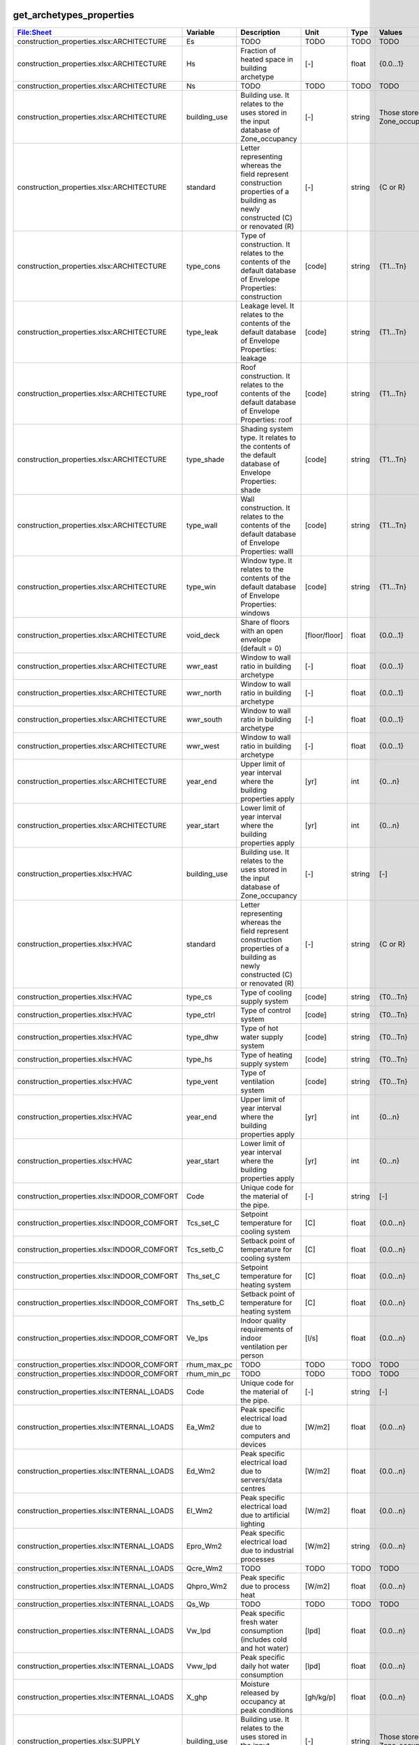 
get_archetypes_properties
-------------------------
.. csv-table::
    :header: "File:Sheet","Variable", "Description", "Unit", "Type", "Values"

    construction_properties.xlsx:ARCHITECTURE,Es,TODO,TODO,TODO,TODO
    construction_properties.xlsx:ARCHITECTURE,Hs,Fraction of heated space in building archetype,[-],float,{0.0...1}
    construction_properties.xlsx:ARCHITECTURE,Ns,TODO,TODO,TODO,TODO
    construction_properties.xlsx:ARCHITECTURE,building_use,Building use. It relates to the uses stored in the input database of Zone_occupancy,[-],string,Those stored in Zone_occupancy
    construction_properties.xlsx:ARCHITECTURE,standard,Letter representing whereas the field represent construction properties of a building as newly constructed (C) or renovated (R),[-],string,{C or R}
    construction_properties.xlsx:ARCHITECTURE,type_cons,Type of construction. It relates to the contents of the default database of Envelope Properties: construction,[code],string,{T1...Tn}
    construction_properties.xlsx:ARCHITECTURE,type_leak,Leakage level. It relates to the contents of the default database of Envelope Properties: leakage,[code],string,{T1...Tn}
    construction_properties.xlsx:ARCHITECTURE,type_roof,Roof construction. It relates to the contents of the default database of Envelope Properties: roof,[code],string,{T1...Tn}
    construction_properties.xlsx:ARCHITECTURE,type_shade,Shading system type. It relates to the contents of the default database of Envelope Properties: shade,[code],string,{T1...Tn}
    construction_properties.xlsx:ARCHITECTURE,type_wall,Wall construction. It relates to the contents of the default database of Envelope Properties: walll,[code],string,{T1...Tn}
    construction_properties.xlsx:ARCHITECTURE,type_win,Window type. It relates to the contents of the default database of Envelope Properties: windows,[code],string,{T1...Tn}
    construction_properties.xlsx:ARCHITECTURE,void_deck,Share of floors with an open envelope (default = 0),[floor/floor],float,{0.0...1}
    construction_properties.xlsx:ARCHITECTURE,wwr_east,Window to wall ratio in building archetype,[-],float,{0.0...1}
    construction_properties.xlsx:ARCHITECTURE,wwr_north,Window to wall ratio in building archetype,[-],float,{0.0...1}
    construction_properties.xlsx:ARCHITECTURE,wwr_south,Window to wall ratio in building archetype,[-],float,{0.0...1}
    construction_properties.xlsx:ARCHITECTURE,wwr_west,Window to wall ratio in building archetype,[-],float,{0.0...1}
    construction_properties.xlsx:ARCHITECTURE,year_end,Upper limit of year interval where the building properties apply,[yr],int,{0...n}
    construction_properties.xlsx:ARCHITECTURE,year_start,Lower limit of year interval where the building properties apply,[yr],int,{0...n}
    construction_properties.xlsx:HVAC,building_use,Building use. It relates to the uses stored in the input database of Zone_occupancy,[-],string,[-]
    construction_properties.xlsx:HVAC,standard,Letter representing whereas the field represent construction properties of a building as newly constructed (C) or renovated (R),[-],string,{C or R}
    construction_properties.xlsx:HVAC,type_cs,Type of cooling supply system,[code],string,{T0...Tn}
    construction_properties.xlsx:HVAC,type_ctrl,Type of control system,[code],string,{T0...Tn}
    construction_properties.xlsx:HVAC,type_dhw,Type of hot water supply system,[code],string,{T0...Tn}
    construction_properties.xlsx:HVAC,type_hs,Type of heating supply system,[code],string,{T0...Tn}
    construction_properties.xlsx:HVAC,type_vent,Type of ventilation system,[code],string,{T0...Tn}
    construction_properties.xlsx:HVAC,year_end,Upper limit of year interval where the building properties apply,[yr],int,{0...n}
    construction_properties.xlsx:HVAC,year_start,Lower limit of year interval where the building properties apply,[yr],int,{0...n}
    construction_properties.xlsx:INDOOR_COMFORT,Code,Unique code for the material of the pipe.,[-],string,[-]
    construction_properties.xlsx:INDOOR_COMFORT,Tcs_set_C,Setpoint temperature for cooling system,[C],float,{0.0...n}
    construction_properties.xlsx:INDOOR_COMFORT,Tcs_setb_C,Setback point of temperature for cooling system,[C],float,{0.0...n}
    construction_properties.xlsx:INDOOR_COMFORT,Ths_set_C,Setpoint temperature for heating system,[C],float,{0.0...n}
    construction_properties.xlsx:INDOOR_COMFORT,Ths_setb_C,Setback point of temperature for heating system,[C],float,{0.0...n}
    construction_properties.xlsx:INDOOR_COMFORT,Ve_lps,Indoor quality requirements of indoor ventilation per person,[l/s],float,{0.0...n}
    construction_properties.xlsx:INDOOR_COMFORT,rhum_max_pc,TODO,TODO,TODO,TODO
    construction_properties.xlsx:INDOOR_COMFORT,rhum_min_pc,TODO,TODO,TODO,TODO
    construction_properties.xlsx:INTERNAL_LOADS,Code,Unique code for the material of the pipe.,[-],string,[-]
    construction_properties.xlsx:INTERNAL_LOADS,Ea_Wm2,Peak specific electrical load due to computers and devices,[W/m2],float,{0.0...n}
    construction_properties.xlsx:INTERNAL_LOADS,Ed_Wm2,Peak specific electrical load due to servers/data centres,[W/m2],float,{0.0...n}
    construction_properties.xlsx:INTERNAL_LOADS,El_Wm2,Peak specific electrical load due to artificial lighting,[W/m2],float,{0.0...n}
    construction_properties.xlsx:INTERNAL_LOADS,Epro_Wm2,Peak specific electrical load due to industrial processes,[W/m2],string,{0.0...n}
    construction_properties.xlsx:INTERNAL_LOADS,Qcre_Wm2,TODO,TODO,TODO,TODO
    construction_properties.xlsx:INTERNAL_LOADS,Qhpro_Wm2,Peak specific due to process heat,[W/m2],float,{0.0...n}
    construction_properties.xlsx:INTERNAL_LOADS,Qs_Wp,TODO,TODO,TODO,TODO
    construction_properties.xlsx:INTERNAL_LOADS,Vw_lpd,Peak specific fresh water consumption (includes cold and hot water),[lpd],float,{0.0...n}
    construction_properties.xlsx:INTERNAL_LOADS,Vww_lpd,Peak specific daily hot water consumption,[lpd],float,{0.0...n}
    construction_properties.xlsx:INTERNAL_LOADS,X_ghp,Moisture released by occupancy at peak conditions,[gh/kg/p],float,{0.0...n}
    construction_properties.xlsx:SUPPLY,building_use,Building use. It relates to the uses stored in the input database of Zone_occupancy,[-],string,Those stored in Zone_occupancy
    construction_properties.xlsx:SUPPLY,standard,Letter representing whereas the field represent construction properties of a building as newly constructed (C) or renovated (R),[-],string,{C or R}
    construction_properties.xlsx:SUPPLY,type_cs,Type of cooling supply system,[code],string,{T0...Tn}
    construction_properties.xlsx:SUPPLY,type_dhw,Type of hot water supply system,[code],string,{T0...Tn}
    construction_properties.xlsx:SUPPLY,type_el,Type of electrical supply system,[code],string,{T0...Tn}
    construction_properties.xlsx:SUPPLY,type_hs,Type of heating supply system,[code],string,{T0...Tn}
    construction_properties.xlsx:SUPPLY,year_end,Upper limit of year interval where the building properties apply,[yr],int,{0...n}
    construction_properties.xlsx:SUPPLY,year_start,Lower limit of year interval where the building properties apply,[yr],int,{0...n}

get_archetypes_schedules
------------------------
.. csv-table::
    :header: "File:Sheet","Variable", "Description", "Unit", "Type", "Values"

    occupancy_schedules.xlsx:COOLROOM,Saturday_1,Probability of maximum occupancy per hour on Saturday,[p/p],float,{0.0...1}
    occupancy_schedules.xlsx:COOLROOM,Saturday_2,Probability of use of lighting and applicances (daily) for each hour,[p/p],float,{0.0...1}
    occupancy_schedules.xlsx:COOLROOM,Saturday_3,Probability of domestic hot water consumption (daily) for each hour,[p/p],float,{0.0...1}
    occupancy_schedules.xlsx:COOLROOM,Sunday_1,Probability of maximum occupancy per hour on Sunday,[p/p],float,{0.0...1}
    occupancy_schedules.xlsx:COOLROOM,Sunday_2,Probability of use of lighting and applicances (daily) for each hour,[p/p],float,{0.0...1}
    occupancy_schedules.xlsx:COOLROOM,Sunday_3,Probability of domestic hot water consumption (daily) for each hour,[p/p],float,{0.0...1}
    occupancy_schedules.xlsx:COOLROOM,Weekday_1,Probability of maximum occupancy per hour in a weekday,[p/p],float,{0.0...1}
    occupancy_schedules.xlsx:COOLROOM,Weekday_2,Probability of use of lighting and applicances (daily) for each hour,[p/p],float,{0.0...1}
    occupancy_schedules.xlsx:COOLROOM,Weekday_3,Probability of domestic hot water consumption (daily) for each hour,[p/p],float,{0.0...1}
    occupancy_schedules.xlsx:COOLROOM,density,m2 per person,[m2/p],float,{0.0...n}
    occupancy_schedules.xlsx:COOLROOM,month,Probability of use for the month,[p/p],float,{0.0...1}
    occupancy_schedules.xlsx:FOODSTORE,Saturday_1,Probability of maximum occupancy per hour on Saturday,[p/p],float,{0.0...1}
    occupancy_schedules.xlsx:FOODSTORE,Saturday_2,Probability of use of lighting and applicances (daily) for each hour,[p/p],float,{0.0...1}
    occupancy_schedules.xlsx:FOODSTORE,Saturday_3,Probability of domestic hot water consumption (daily) for each hour,[p/p],float,{0.0...1}
    occupancy_schedules.xlsx:FOODSTORE,Sunday_1,Probability of maximum occupancy per hour on Sunday,[p/p],float,{0.0...1}
    occupancy_schedules.xlsx:FOODSTORE,Sunday_2,Probability of use of lighting and applicances (daily) for each hour,[p/p],float,{0.0...1}
    occupancy_schedules.xlsx:FOODSTORE,Sunday_3,Probability of domestic hot water consumption (daily) for each hour,[p/p],float,{0.0...1}
    occupancy_schedules.xlsx:FOODSTORE,Weekday_1,Probability of maximum occupancy per hour in a weekday,[p/p],float,{0.0...1}
    occupancy_schedules.xlsx:FOODSTORE,Weekday_2,Probability of use of lighting and applicances (daily) for each hour,[p/p],float,{0.0...1}
    occupancy_schedules.xlsx:FOODSTORE,Weekday_3,Probability of domestic hot water consumption (daily) for each hour,[p/p],float,{0.0...1}
    occupancy_schedules.xlsx:FOODSTORE,density,m2 per person,[m2/p],float,{0.0...n}
    occupancy_schedules.xlsx:FOODSTORE,month,Probability of use for the month,[p/p],float,{0.0...1}
    occupancy_schedules.xlsx:GYM,Saturday_1,Probability of maximum occupancy per hour on Saturday,[p/p],float,{0.0...1}
    occupancy_schedules.xlsx:GYM,Saturday_2,Probability of use of lighting and applicances (daily) for each hour,[p/p],float,{0.0...1}
    occupancy_schedules.xlsx:GYM,Saturday_3,Probability of domestic hot water consumption (daily) for each hour,[p/p],float,{0.0...1}
    occupancy_schedules.xlsx:GYM,Sunday_1,Probability of maximum occupancy per hour on Sunday,[p/p],float,{0.0...1}
    occupancy_schedules.xlsx:GYM,Sunday_2,Probability of use of lighting and applicances (daily) for each hour,[p/p],float,{0.0...1}
    occupancy_schedules.xlsx:GYM,Sunday_3,Probability of domestic hot water consumption (daily) for each hour,[p/p],float,{0.0...1}
    occupancy_schedules.xlsx:GYM,Weekday_1,Probability of maximum occupancy per hour in a weekday,[p/p],float,{0.0...1}
    occupancy_schedules.xlsx:GYM,Weekday_2,Probability of use of lighting and applicances (daily) for each hour,[p/p],float,{0.0...1}
    occupancy_schedules.xlsx:GYM,Weekday_3,Probability of domestic hot water consumption (daily) for each hour,[p/p],float,{0.0...1}
    occupancy_schedules.xlsx:GYM,density,m2 per person,[m2/p],float,{0.0...n}
    occupancy_schedules.xlsx:GYM,month,Probability of use for the month,[p/p],float,{0.0...1}
    occupancy_schedules.xlsx:HOSPITAL,Saturday_1,Probability of maximum occupancy per hour on Saturday,[p/p],float,{0.0...1}
    occupancy_schedules.xlsx:HOSPITAL,Saturday_2,Probability of use of lighting and applicances (daily) for each hour,[p/p],float,{0.0...1}
    occupancy_schedules.xlsx:HOSPITAL,Saturday_3,Probability of domestic hot water consumption (daily) for each hour,[p/p],float,{0.0...1}
    occupancy_schedules.xlsx:HOSPITAL,Saturday_4,TODO,TODO,TODO,TODO
    occupancy_schedules.xlsx:HOSPITAL,Sunday_1,Probability of maximum occupancy per hour on Sunday,[p/p],float,{0.0...1}
    occupancy_schedules.xlsx:HOSPITAL,Sunday_2,Probability of use of lighting and applicances (daily) for each hour,[p/p],float,{0.0...1}
    occupancy_schedules.xlsx:HOSPITAL,Sunday_3,Probability of domestic hot water consumption (daily) for each hour,[p/p],float,{0.0...1}
    occupancy_schedules.xlsx:HOSPITAL,Sunday_4,TODO,TODO,TODO,TODO
    occupancy_schedules.xlsx:HOSPITAL,Weekday_1,Probability of maximum occupancy per hour in a weekday,[p/p],float,{0.0...1}
    occupancy_schedules.xlsx:HOSPITAL,Weekday_2,Probability of use of lighting and applicances (daily) for each hour,[p/p],float,{0.0...1}
    occupancy_schedules.xlsx:HOSPITAL,Weekday_3,Probability of domestic hot water consumption (daily) for each hour,[p/p],float,{0.0...1}
    occupancy_schedules.xlsx:HOSPITAL,Weekday_4,TODO,TODO,TODO,TODO
    occupancy_schedules.xlsx:HOSPITAL,density,m2 per person,[m2/p],float,{0.0...n}
    occupancy_schedules.xlsx:HOSPITAL,month,Probability of use for the month,[p/p],float,{0.0...1}
    occupancy_schedules.xlsx:HOTEL,Saturday_1,Probability of maximum occupancy per hour on Saturday,[p/p],float,{0.0...1}
    occupancy_schedules.xlsx:HOTEL,Saturday_2,Probability of use of lighting and applicances (daily) for each hour,[p/p],float,{0.0...1}
    occupancy_schedules.xlsx:HOTEL,Saturday_3,Probability of domestic hot water consumption (daily) for each hour,[p/p],float,{0.0...1}
    occupancy_schedules.xlsx:HOTEL,Sunday_1,Probability of maximum occupancy per hour on Sunday,[p/p],float,{0.0...1}
    occupancy_schedules.xlsx:HOTEL,Sunday_2,Probability of use of lighting and applicances (daily) for each hour,[p/p],float,{0.0...1}
    occupancy_schedules.xlsx:HOTEL,Sunday_3,Probability of domestic hot water consumption (daily) for each hour,[p/p],float,{0.0...1}
    occupancy_schedules.xlsx:HOTEL,Weekday_1,Probability of maximum occupancy per hour in a weekday,[p/p],float,{0.0...1}
    occupancy_schedules.xlsx:HOTEL,Weekday_2,Probability of use of lighting and applicances (daily) for each hour,[p/p],float,{0.0...1}
    occupancy_schedules.xlsx:HOTEL,Weekday_3,Probability of domestic hot water consumption (daily) for each hour,[p/p],float,{0.0...1}
    occupancy_schedules.xlsx:HOTEL,density,m2 per person,[m2/p],float,{0.0...n}
    occupancy_schedules.xlsx:HOTEL,month,Probability of use for the month,[p/p],float,{0.0...1}
    occupancy_schedules.xlsx:INDUSTRIAL,Saturday_1,Probability of maximum occupancy per hour on Saturday,[p/p],float,{0.0...1}
    occupancy_schedules.xlsx:INDUSTRIAL,Saturday_2,Probability of use of lighting and applicances (daily) for each hour,[p/p],float,{0.0...1}
    occupancy_schedules.xlsx:INDUSTRIAL,Saturday_3,Probability of domestic hot water consumption (daily) for each hour,[p/p],float,{0.0...1}
    occupancy_schedules.xlsx:INDUSTRIAL,Saturday_4,TODO,TODO,TODO,TODO
    occupancy_schedules.xlsx:INDUSTRIAL,Sunday_1,Probability of maximum occupancy per hour on Sunday,[p/p],float,{0.0...1}
    occupancy_schedules.xlsx:INDUSTRIAL,Sunday_2,Probability of use of lighting and applicances (daily) for each hour,[p/p],float,{0.0...1}
    occupancy_schedules.xlsx:INDUSTRIAL,Sunday_3,Probability of domestic hot water consumption (daily) for each hour,[p/p],float,{0.0...1}
    occupancy_schedules.xlsx:INDUSTRIAL,Sunday_4,TODO,TODO,TODO,TODO
    occupancy_schedules.xlsx:INDUSTRIAL,Weekday_1,Probability of maximum occupancy per hour in a weekday,[p/p],float,{0.0...1}
    occupancy_schedules.xlsx:INDUSTRIAL,Weekday_2,Probability of use of lighting and applicances (daily) for each hour,[p/p],float,{0.0...1}
    occupancy_schedules.xlsx:INDUSTRIAL,Weekday_3,Probability of domestic hot water consumption (daily) for each hour,[p/p],float,{0.0...1}
    occupancy_schedules.xlsx:INDUSTRIAL,Weekday_4,TODO,TODO,TODO,TODO
    occupancy_schedules.xlsx:INDUSTRIAL,density,m2 per person,[m2/p],float,{0.0...n}
    occupancy_schedules.xlsx:INDUSTRIAL,month,Probability of use for the month,[p/p],float,{0.0...1}
    occupancy_schedules.xlsx:LAB,Saturday_1,Probability of maximum occupancy per hour on Saturday,[p/p],float,{0.0...1}
    occupancy_schedules.xlsx:LAB,Saturday_2,Probability of use of lighting and applicances (daily) for each hour,[p/p],float,{0.0...1}
    occupancy_schedules.xlsx:LAB,Saturday_3,Probability of domestic hot water consumption (daily) for each hour,[p/p],float,{0.0...1}
    occupancy_schedules.xlsx:LAB,Saturday_4,TODO,TODO,TODO,TODO
    occupancy_schedules.xlsx:LAB,Sunday_1,Probability of maximum occupancy per hour on Sunday,[p/p],float,{0.0...1}
    occupancy_schedules.xlsx:LAB,Sunday_2,Probability of use of lighting and applicances (daily) for each hour,[p/p],float,{0.0...1}
    occupancy_schedules.xlsx:LAB,Sunday_3,Probability of domestic hot water consumption (daily) for each hour,[p/p],float,{0.0...1}
    occupancy_schedules.xlsx:LAB,Sunday_4,TODO,TODO,TODO,TODO
    occupancy_schedules.xlsx:LAB,Weekday_1,Probability of maximum occupancy per hour in a weekday,[p/p],float,{0.0...1}
    occupancy_schedules.xlsx:LAB,Weekday_2,Probability of use of lighting and applicances (daily) for each hour,[p/p],float,{0.0...1}
    occupancy_schedules.xlsx:LAB,Weekday_3,Probability of domestic hot water consumption (daily) for each hour,[p/p],float,{0.0...1}
    occupancy_schedules.xlsx:LAB,Weekday_4,TODO,TODO,TODO,TODO
    occupancy_schedules.xlsx:LAB,density,m2 per person,[m2/p],float,{0.0...n}
    occupancy_schedules.xlsx:LAB,month,Probability of use for the month,[p/p],float,{0.0...1}
    occupancy_schedules.xlsx:LIBRARY,Saturday_1,Probability of maximum occupancy per hour on Saturday,[p/p],float,{0.0...1}
    occupancy_schedules.xlsx:LIBRARY,Saturday_2,Probability of use of lighting and applicances (daily) for each hour,[p/p],float,{0.0...1}
    occupancy_schedules.xlsx:LIBRARY,Saturday_3,Probability of domestic hot water consumption (daily) for each hour,[p/p],float,{0.0...1}
    occupancy_schedules.xlsx:LIBRARY,Sunday_1,Probability of maximum occupancy per hour on Sunday,[p/p],float,{0.0...1}
    occupancy_schedules.xlsx:LIBRARY,Sunday_2,Probability of use of lighting and applicances (daily) for each hour,[p/p],float,{0.0...1}
    occupancy_schedules.xlsx:LIBRARY,Sunday_3,Probability of domestic hot water consumption (daily) for each hour,[p/p],float,{0.0...1}
    occupancy_schedules.xlsx:LIBRARY,Weekday_1,Probability of maximum occupancy per hour in a weekday,[p/p],float,{0.0...1}
    occupancy_schedules.xlsx:LIBRARY,Weekday_2,Probability of use of lighting and applicances (daily) for each hour,[p/p],float,{0.0...1}
    occupancy_schedules.xlsx:LIBRARY,Weekday_3,Probability of domestic hot water consumption (daily) for each hour,[p/p],float,{0.0...1}
    occupancy_schedules.xlsx:LIBRARY,density,m2 per person,[m2/p],float,{0.0...n}
    occupancy_schedules.xlsx:LIBRARY,month,Probability of use for the month,[p/p],float,{0.0...1}
    occupancy_schedules.xlsx:MULTI_RES,Saturday_1,Probability of maximum occupancy per hour on Saturday,[p/p],float,{0.0...1}
    occupancy_schedules.xlsx:MULTI_RES,Saturday_2,Probability of use of lighting and applicances (daily) for each hour,[p/p],float,{0.0...1}
    occupancy_schedules.xlsx:MULTI_RES,Saturday_3,Probability of domestic hot water consumption (daily) for each hour,[p/p],float,{0.0...1}
    occupancy_schedules.xlsx:MULTI_RES,Sunday_1,Probability of maximum occupancy per hour on Sunday,[p/p],float,{0.0...1}
    occupancy_schedules.xlsx:MULTI_RES,Sunday_2,Probability of use of lighting and applicances (daily) for each hour,[p/p],float,{0.0...1}
    occupancy_schedules.xlsx:MULTI_RES,Sunday_3,Probability of domestic hot water consumption (daily) for each hour,[p/p],float,{0.0...1}
    occupancy_schedules.xlsx:MULTI_RES,Weekday_1,Probability of maximum occupancy per hour in a weekday,[p/p],float,{0.0...1}
    occupancy_schedules.xlsx:MULTI_RES,Weekday_2,Probability of use of lighting and applicances (daily) for each hour,[p/p],float,{0.0...1}
    occupancy_schedules.xlsx:MULTI_RES,Weekday_3,Probability of domestic hot water consumption (daily) for each hour,[p/p],float,{0.0...1}
    occupancy_schedules.xlsx:MULTI_RES,density,m2 per person,[m2/p],float,{0.0...n}
    occupancy_schedules.xlsx:MULTI_RES,month,Probability of use for the month,[p/p],float,{0.0...1}
    occupancy_schedules.xlsx:MUSEUM,Saturday_1,Probability of maximum occupancy per hour on Saturday,[p/p],float,{0.0...1}
    occupancy_schedules.xlsx:MUSEUM,Saturday_2,Probability of use of lighting and applicances (daily) for each hour,[p/p],float,{0.0...1}
    occupancy_schedules.xlsx:MUSEUM,Saturday_3,Probability of domestic hot water consumption (daily) for each hour,[p/p],float,{0.0...1}
    occupancy_schedules.xlsx:MUSEUM,Sunday_1,Probability of maximum occupancy per hour on Sunday,[p/p],float,{0.0...1}
    occupancy_schedules.xlsx:MUSEUM,Sunday_2,Probability of use of lighting and applicances (daily) for each hour,[p/p],float,{0.0...1}
    occupancy_schedules.xlsx:MUSEUM,Sunday_3,Probability of domestic hot water consumption (daily) for each hour,[p/p],float,{0.0...1}
    occupancy_schedules.xlsx:MUSEUM,Weekday_1,Probability of maximum occupancy per hour in a weekday,[p/p],float,{0.0...1}
    occupancy_schedules.xlsx:MUSEUM,Weekday_2,Probability of use of lighting and applicances (daily) for each hour,[p/p],float,{0.0...1}
    occupancy_schedules.xlsx:MUSEUM,Weekday_3,Probability of domestic hot water consumption (daily) for each hour,[p/p],float,{0.0...1}
    occupancy_schedules.xlsx:MUSEUM,density,m2 per person,[m2/p],float,{0.0...n}
    occupancy_schedules.xlsx:MUSEUM,month,Probability of use for the month,[p/p],float,{0.0...1}
    occupancy_schedules.xlsx:OFFICE,Saturday_1,Probability of maximum occupancy per hour on Saturday,[p/p],float,{0.0...1}
    occupancy_schedules.xlsx:OFFICE,Saturday_2,Probability of use of lighting and applicances (daily) for each hour,[p/p],float,{0.0...1}
    occupancy_schedules.xlsx:OFFICE,Saturday_3,Probability of domestic hot water consumption (daily) for each hour,[p/p],float,{0.0...1}
    occupancy_schedules.xlsx:OFFICE,Sunday_1,Probability of maximum occupancy per hour on Sunday,[p/p],float,{0.0...1}
    occupancy_schedules.xlsx:OFFICE,Sunday_2,Probability of use of lighting and applicances (daily) for each hour,[p/p],float,{0.0...1}
    occupancy_schedules.xlsx:OFFICE,Sunday_3,Probability of domestic hot water consumption (daily) for each hour,[p/p],float,{0.0...1}
    occupancy_schedules.xlsx:OFFICE,Weekday_1,Probability of maximum occupancy per hour in a weekday,[p/p],float,{0.0...1}
    occupancy_schedules.xlsx:OFFICE,Weekday_2,Probability of use of lighting and applicances (daily) for each hour,[p/p],float,{0.0...1}
    occupancy_schedules.xlsx:OFFICE,Weekday_3,Probability of domestic hot water consumption (daily) for each hour,[p/p],float,{0.0...1}
    occupancy_schedules.xlsx:OFFICE,density,m2 per person,[m2/p],float,{0.0...n}
    occupancy_schedules.xlsx:OFFICE,month,Probability of use for the month,[p/p],float,{0.0...1}
    occupancy_schedules.xlsx:PARKING,Saturday_1,Probability of maximum occupancy per hour on Saturday,[p/p],float,{0.0...1}
    occupancy_schedules.xlsx:PARKING,Saturday_2,Probability of use of lighting and applicances (daily) for each hour,[p/p],float,{0.0...1}
    occupancy_schedules.xlsx:PARKING,Saturday_3,Probability of domestic hot water consumption (daily) for each hour,[p/p],float,{0.0...1}
    occupancy_schedules.xlsx:PARKING,Sunday_1,Probability of maximum occupancy per hour on Sunday,[p/p],float,{0.0...1}
    occupancy_schedules.xlsx:PARKING,Sunday_2,Probability of use of lighting and applicances (daily) for each hour,[p/p],float,{0.0...1}
    occupancy_schedules.xlsx:PARKING,Sunday_3,Probability of domestic hot water consumption (daily) for each hour,[p/p],float,{0.0...1}
    occupancy_schedules.xlsx:PARKING,Weekday_1,Probability of maximum occupancy per hour in a weekday,[p/p],float,{0.0...1}
    occupancy_schedules.xlsx:PARKING,Weekday_2,Probability of use of lighting and applicances (daily) for each hour,[p/p],float,{0.0...1}
    occupancy_schedules.xlsx:PARKING,Weekday_3,Probability of domestic hot water consumption (daily) for each hour,[p/p],float,{0.0...1}
    occupancy_schedules.xlsx:PARKING,density,m2 per person,[m2/p],float,{0.0...n}
    occupancy_schedules.xlsx:PARKING,month,Probability of use for the month,[p/p],float,{0.0...1}
    occupancy_schedules.xlsx:RESTAURANT,Saturday_1,Probability of maximum occupancy per hour on Saturday,[p/p],float,{0.0...1}
    occupancy_schedules.xlsx:RESTAURANT,Saturday_2,Probability of use of lighting and applicances (daily) for each hour,[p/p],float,{0.0...1}
    occupancy_schedules.xlsx:RESTAURANT,Saturday_3,Probability of domestic hot water consumption (daily) for each hour,[p/p],float,{0.0...1}
    occupancy_schedules.xlsx:RESTAURANT,Sunday_1,Probability of maximum occupancy per hour on Sunday,[p/p],float,{0.0...1}
    occupancy_schedules.xlsx:RESTAURANT,Sunday_2,Probability of use of lighting and applicances (daily) for each hour,[p/p],float,{0.0...1}
    occupancy_schedules.xlsx:RESTAURANT,Sunday_3,Probability of domestic hot water consumption (daily) for each hour,[p/p],float,{0.0...1}
    occupancy_schedules.xlsx:RESTAURANT,Weekday_1,Probability of maximum occupancy per hour in a weekday,[p/p],float,{0.0...1}
    occupancy_schedules.xlsx:RESTAURANT,Weekday_2,Probability of use of lighting and applicances (daily) for each hour,[p/p],float,{0.0...1}
    occupancy_schedules.xlsx:RESTAURANT,Weekday_3,Probability of domestic hot water consumption (daily) for each hour,[p/p],float,{0.0...1}
    occupancy_schedules.xlsx:RESTAURANT,density,m2 per person,[m2/p],float,{0.0...n}
    occupancy_schedules.xlsx:RESTAURANT,month,Probability of use for the month,[p/p],float,{0.0...1}
    occupancy_schedules.xlsx:RETAIL,Saturday_1,Probability of maximum occupancy per hour on Saturday,[p/p],float,{0.0...1}
    occupancy_schedules.xlsx:RETAIL,Saturday_2,Probability of use of lighting and applicances (daily) for each hour,[p/p],float,{0.0...1}
    occupancy_schedules.xlsx:RETAIL,Saturday_3,Probability of domestic hot water consumption (daily) for each hour,[p/p],float,{0.0...1}
    occupancy_schedules.xlsx:RETAIL,Sunday_1,Probability of maximum occupancy per hour on Sunday,[p/p],float,{0.0...1}
    occupancy_schedules.xlsx:RETAIL,Sunday_2,Probability of use of lighting and applicances (daily) for each hour,[p/p],float,{0.0...1}
    occupancy_schedules.xlsx:RETAIL,Sunday_3,Probability of domestic hot water consumption (daily) for each hour,[p/p],float,{0.0...1}
    occupancy_schedules.xlsx:RETAIL,Weekday_1,Probability of maximum occupancy per hour in a weekday,[p/p],float,{0.0...1}
    occupancy_schedules.xlsx:RETAIL,Weekday_2,Probability of use of lighting and applicances (daily) for each hour,[p/p],float,{0.0...1}
    occupancy_schedules.xlsx:RETAIL,Weekday_3,Probability of domestic hot water consumption (daily) for each hour,[p/p],float,{0.0...1}
    occupancy_schedules.xlsx:RETAIL,density,m2 per person,[m2/p],float,{0.0...n}
    occupancy_schedules.xlsx:RETAIL,month,Probability of use for the month,[p/p],float,{0.0...1}
    occupancy_schedules.xlsx:SCHOOL,Saturday_1,Probability of maximum occupancy per hour on Saturday,[p/p],float,{0.0...1}
    occupancy_schedules.xlsx:SCHOOL,Saturday_2,Probability of use of lighting and applicances (daily) for each hour,[p/p],float,{0.0...1}
    occupancy_schedules.xlsx:SCHOOL,Saturday_3,Probability of domestic hot water consumption (daily) for each hour,[p/p],float,{0.0...1}
    occupancy_schedules.xlsx:SCHOOL,Sunday_1,Probability of maximum occupancy per hour on Sunday,[p/p],float,{0.0...1}
    occupancy_schedules.xlsx:SCHOOL,Sunday_2,Probability of use of lighting and applicances (daily) for each hour,[p/p],float,{0.0...1}
    occupancy_schedules.xlsx:SCHOOL,Sunday_3,Probability of domestic hot water consumption (daily) for each hour,[p/p],float,{0.0...1}
    occupancy_schedules.xlsx:SCHOOL,Weekday_1,Probability of maximum occupancy per hour in a weekday,[p/p],float,{0.0...1}
    occupancy_schedules.xlsx:SCHOOL,Weekday_2,Probability of use of lighting and applicances (daily) for each hour,[p/p],float,{0.0...1}
    occupancy_schedules.xlsx:SCHOOL,Weekday_3,Probability of domestic hot water consumption (daily) for each hour,[p/p],float,{0.0...1}
    occupancy_schedules.xlsx:SCHOOL,density,m2 per person,[m2/p],float,{0.0...n}
    occupancy_schedules.xlsx:SCHOOL,month,Probability of use for the month,[p/p],float,{0.0...1}
    occupancy_schedules.xlsx:SERVERROOM,Saturday_1,Probability of maximum occupancy per hour on Saturday,[p/p],float,{0.0...1}
    occupancy_schedules.xlsx:SERVERROOM,Saturday_2,Probability of use of lighting and applicances (daily) for each hour,[p/p],float,{0.0...1}
    occupancy_schedules.xlsx:SERVERROOM,Saturday_3,Probability of domestic hot water consumption (daily) for each hour,[p/p],float,{0.0...1}
    occupancy_schedules.xlsx:SERVERROOM,Sunday_1,Probability of maximum occupancy per hour on Sunday,[p/p],float,{0.0...1}
    occupancy_schedules.xlsx:SERVERROOM,Sunday_2,Probability of use of lighting and applicances (daily) for each hour,[p/p],float,{0.0...1}
    occupancy_schedules.xlsx:SERVERROOM,Sunday_3,Probability of domestic hot water consumption (daily) for each hour,[p/p],float,{0.0...1}
    occupancy_schedules.xlsx:SERVERROOM,Weekday_1,Probability of maximum occupancy per hour in a weekday,[p/p],float,{0.0...1}
    occupancy_schedules.xlsx:SERVERROOM,Weekday_2,Probability of use of lighting and applicances (daily) for each hour,[p/p],float,{0.0...1}
    occupancy_schedules.xlsx:SERVERROOM,Weekday_3,Probability of domestic hot water consumption (daily) for each hour,[p/p],float,{0.0...1}
    occupancy_schedules.xlsx:SERVERROOM,density,m2 per person,[m2/p],float,{0.0...n}
    occupancy_schedules.xlsx:SERVERROOM,month,Probability of use for the month,[p/p],float,{0.0...1}
    occupancy_schedules.xlsx:SINGLE_RES,Saturday_1,Probability of maximum occupancy per hour on Saturday,[p/p],float,{0.0...1}
    occupancy_schedules.xlsx:SINGLE_RES,Saturday_2,Probability of use of lighting and applicances (daily) for each hour,[p/p],float,{0.0...1}
    occupancy_schedules.xlsx:SINGLE_RES,Saturday_3,Probability of domestic hot water consumption (daily) for each hour,[p/p],float,{0.0...1}
    occupancy_schedules.xlsx:SINGLE_RES,Sunday_1,Probability of maximum occupancy per hour on Sunday,[p/p],float,{0.0...1}
    occupancy_schedules.xlsx:SINGLE_RES,Sunday_2,Probability of use of lighting and applicances (daily) for each hour,[p/p],float,{0.0...1}
    occupancy_schedules.xlsx:SINGLE_RES,Sunday_3,Probability of domestic hot water consumption (daily) for each hour,[p/p],float,{0.0...1}
    occupancy_schedules.xlsx:SINGLE_RES,Weekday_1,Probability of maximum occupancy per hour in a weekday,[p/p],float,{0.0...1}
    occupancy_schedules.xlsx:SINGLE_RES,Weekday_2,Probability of use of lighting and applicances (daily) for each hour,[p/p],float,{0.0...1}
    occupancy_schedules.xlsx:SINGLE_RES,Weekday_3,Probability of domestic hot water consumption (daily) for each hour,[p/p],float,{0.0...1}
    occupancy_schedules.xlsx:SINGLE_RES,density,m2 per person,[m2/p],float,{0.0...n}
    occupancy_schedules.xlsx:SINGLE_RES,month,Probability of use for the month,[p/p],float,{0.0...1}
    occupancy_schedules.xlsx:SWIMMING,Saturday_1,Probability of maximum occupancy per hour on Saturday,[p/p],float,{0.0...1}
    occupancy_schedules.xlsx:SWIMMING,Saturday_2,Probability of use of lighting and applicances (daily) for each hour,[p/p],float,{0.0...1}
    occupancy_schedules.xlsx:SWIMMING,Saturday_3,Probability of domestic hot water consumption (daily) for each hour,[p/p],float,{0.0...1}
    occupancy_schedules.xlsx:SWIMMING,Sunday_1,Probability of maximum occupancy per hour on Sunday,[p/p],float,{0.0...1}
    occupancy_schedules.xlsx:SWIMMING,Sunday_2,Probability of use of lighting and applicances (daily) for each hour,[p/p],float,{0.0...1}
    occupancy_schedules.xlsx:SWIMMING,Sunday_3,Probability of domestic hot water consumption (daily) for each hour,[p/p],float,{0.0...1}
    occupancy_schedules.xlsx:SWIMMING,Weekday_1,Probability of maximum occupancy per hour in a weekday,[p/p],float,{0.0...1}
    occupancy_schedules.xlsx:SWIMMING,Weekday_2,Probability of use of lighting and applicances (daily) for each hour,[p/p],float,{0.0...1}
    occupancy_schedules.xlsx:SWIMMING,Weekday_3,Probability of domestic hot water consumption (daily) for each hour,[p/p],float,{0.0...1}
    occupancy_schedules.xlsx:SWIMMING,density,m2 per person,[m2/p],float,{0.0...n}
    occupancy_schedules.xlsx:SWIMMING,month,Probability of use for the month,[p/p],float,{0.0...1}

get_archetypes_system_controls
------------------------------
.. csv-table::
    :header: "File:Sheet","Variable", "Description", "Unit", "Type", "Values"

    system_controls.xlsx:heating_cooling,cooling-season-end,Last day of the cooling season,[-],date,mm-dd
    system_controls.xlsx:heating_cooling,cooling-season-start,Day on which the cooling season starts,[-],date,mm-dd
    system_controls.xlsx:heating_cooling,has-cooling-season,Defines whether the scenario has a cooling season.,[-],Boolean,{TRUE/FALSE}
    system_controls.xlsx:heating_cooling,has-heating-season,Defines whether the scenario has a heating season.,[-],Boolean,{TRUE/FALSE}
    system_controls.xlsx:heating_cooling,heating-season-end,Last day of the heating season,[-],date,mm-dd
    system_controls.xlsx:heating_cooling,heating-season-start,Day on which the heating season starts,[-],date,mm-dd

get_building_age
----------------
.. csv-table::
    :header: "File:Sheet","Variable", "Description", "Unit", "Type", "Values"

    age.dbf,HVAC,Year of last retrofit of HVAC systems (0 if none),[-],int,{0...n}
    age.dbf,Name,Unique building ID. It must start with a letter.,[-],string,alphanumeric
    age.dbf,basement,Year of last retrofit of basement (0 if none),[-],int,{0...n}
    age.dbf,built,Construction year,[-],int,{0...n}
    age.dbf,envelope,Year of last retrofit of building facades (0 if none),[-],int,{0...n}
    age.dbf,partitions,Year of last retrofit of internal wall partitions(0 if none),[-],int,{0...n}
    age.dbf,roof,Year of last retrofit of roof (0 if none),[-],int,{0...n}
    age.dbf,windows,Year of last retrofit of windows (0 if none),[-],int,{0...n}

get_building_occupancy
----------------------
.. csv-table::
    :header: "File:Sheet","Variable", "Description", "Unit", "Type", "Values"

    occupancy.dbf,COOLROOM,Refrigeration rooms,m2,float,{0.0...1}
    occupancy.dbf,FOODSTORE,Food stores,m2,float,{0.0...1}
    occupancy.dbf,GYM,Gymnasiums,m2,float,{0.0...1}
    occupancy.dbf,HOSPITAL,Hospitals,m2,float,{0.0...1}
    occupancy.dbf,HOTEL,Hotels,m2,float,{0.0...1}
    occupancy.dbf,INDUSTRIAL,Light industry,m2,float,{0.0...1}
    occupancy.dbf,LIBRARY,Libraries,m2,float,{0.0...1}
    occupancy.dbf,MULTI_RES,Residential (multiple dwellings),m2,TODO,TODO
    occupancy.dbf,Name,Unique building ID. It must start with a letter.,[-],string,alphanumeric
    occupancy.dbf,OFFICE,Offices,m2,float,{0.0...1}
    occupancy.dbf,PARKING,Parking,m2,float,{0.0...1}
    occupancy.dbf,RESTAURANT,Restaurants,m2,float,{0.0...1}
    occupancy.dbf,RETAIL,Retail,m2,float,{0.0...1}
    occupancy.dbf,SCHOOL,Schools,m2,float,{0.0...1}
    occupancy.dbf,SERVERROOM,Data center,m2,float,{0.0...1}
    occupancy.dbf,SINGLE_RES,Residential (single dwellings),m2,float,{0.0...1}
    occupancy.dbf,SWIMMING,Swimming halls,m2,float,{0.0...1}

get_data_benchmark
------------------
.. csv-table::
    :header: "File:Sheet","Variable", "Description", "Unit", "Type", "Values"

    benchmark_2000W.xls:EMBODIED,CO2_target_new,Target CO2 production for newly constructed buildings,[-],float,{0.0...n}
    benchmark_2000W.xls:EMBODIED,CO2_target_retrofit,Target CO2 production for retrofitted buildings,[-],float,{0.0...n}
    benchmark_2000W.xls:EMBODIED,CO2_today,Present CO2 production,[-],float,{0.0...n}
    benchmark_2000W.xls:EMBODIED,Description,Describes the source of the benchmark standards.,[-],string,[-]
    benchmark_2000W.xls:EMBODIED,NRE_target_new,Target non-renewable energy consumption for newly constructed buildings,[-],float,{0.0...n}
    benchmark_2000W.xls:EMBODIED,NRE_target_retrofit,Target non-renewable energy consumption for retrofitted buildings,[-],float,{0.0...n}
    benchmark_2000W.xls:EMBODIED,NRE_today,Present non-renewable energy consumption,[-],float,{0.0...n}
    benchmark_2000W.xls:EMBODIED,PEN_target_new,Target primary energy demand for newly constructed buildings,[-],float,{0.0...n}
    benchmark_2000W.xls:EMBODIED,PEN_target_retrofit,Target primary energy demand for retrofitted buildings,[-],float,{0.0...n}
    benchmark_2000W.xls:EMBODIED,PEN_today,Present primary energy demand,[-],float,{0.0...n}
    benchmark_2000W.xls:EMBODIED,code,Building use. It relates to the uses stored in the input database of Zone_occupancy,[-],string,Those stored in Zone_occupancy
    benchmark_2000W.xls:MOBILITY,CO2_target_new,Target CO2 production for newly constructed buildings,[-],float,{0.0...n}
    benchmark_2000W.xls:MOBILITY,CO2_target_retrofit,Target CO2 production for retrofitted buildings,[-],float,{0.0...n}
    benchmark_2000W.xls:MOBILITY,CO2_today,Present CO2 production,[-],float,{0.0...n}
    benchmark_2000W.xls:MOBILITY,Description,Describes the source of the benchmark standards.,[-],string,[-]
    benchmark_2000W.xls:MOBILITY,NRE_target_new,Target non-renewable energy consumption for newly constructed buildings,[-],float,{0.0...n}
    benchmark_2000W.xls:MOBILITY,NRE_target_retrofit,Target non-renewable energy consumption for retrofitted buildings,[-],float,{0.0...n}
    benchmark_2000W.xls:MOBILITY,NRE_today,Present non-renewable energy consumption,[-],float,{0.0...n}
    benchmark_2000W.xls:MOBILITY,PEN_target_new,Target primary energy demand for newly constructed buildings,[-],float,{0.0...n}
    benchmark_2000W.xls:MOBILITY,PEN_target_retrofit,Target primary energy demand for retrofitted buildings,[-],float,{0.0...n}
    benchmark_2000W.xls:MOBILITY,PEN_today,Present primary energy demand,[-],float,{0.0...n}
    benchmark_2000W.xls:MOBILITY,code,Building use. It relates to the uses stored in the input database of Zone_occupancy,[-],string,Those stored in Zone_occupancy
    benchmark_2000W.xls:OPERATION,CO2_target_new,Target CO2 production for newly constructed buildings,[-],float,{0.0...n}
    benchmark_2000W.xls:OPERATION,CO2_target_retrofit,Target CO2 production for retrofitted buildings,[-],float,{0.0...n}
    benchmark_2000W.xls:OPERATION,CO2_today,Present CO2 production,[-],float,{0.0...n}
    benchmark_2000W.xls:OPERATION,Description,Describes the source of the benchmark standards.,[-],string,[-]
    benchmark_2000W.xls:OPERATION,NRE_target_new,Target non-renewable energy consumption for newly constructed buildings,[-],float,{0.0...n}
    benchmark_2000W.xls:OPERATION,NRE_target_retrofit,Target non-renewable energy consumption for retrofitted buildings,[-],float,{0.0...n}
    benchmark_2000W.xls:OPERATION,NRE_today,Present non-renewable energy consumption,[-],float,{0.0...n}
    benchmark_2000W.xls:OPERATION,PEN_target_new,Target primary energy demand for newly constructed buildings,[-],float,{0.0...n}
    benchmark_2000W.xls:OPERATION,PEN_target_retrofit,Target primary energy demand for retrofitted buildings,[-],float,{0.0...n}
    benchmark_2000W.xls:OPERATION,PEN_today,Present primary energy demand,[-],float,{0.0...n}
    benchmark_2000W.xls:OPERATION,code,Building use. It relates to the uses stored in the input database of Zone_occupancy,[-],string,Those stored in Zone_occupancy
    benchmark_2000W.xls:TOTAL,CO2_target_new,Target CO2 production for newly constructed buildings,[-],float,{0.0...n}
    benchmark_2000W.xls:TOTAL,CO2_target_retrofit,Target CO2 production for retrofitted buildings,[-],float,{0.0...n}
    benchmark_2000W.xls:TOTAL,CO2_today,Present CO2 production,[-],float,{0.0...n}
    benchmark_2000W.xls:TOTAL,Description,Describes the source of the benchmark standards.,[-],string,[-]
    benchmark_2000W.xls:TOTAL,NRE_target_new,Target non-renewable energy consumption for newly constructed buildings,[-],float,{0.0...n}
    benchmark_2000W.xls:TOTAL,NRE_target_retrofit,Target non-renewable energy consumption for retrofitted buildings,[-],float,{0.0...n}
    benchmark_2000W.xls:TOTAL,NRE_today,Present non-renewable energy consumption,[-],float,{0.0...n}
    benchmark_2000W.xls:TOTAL,PEN_target_new,Target primary energy demand for newly constructed buildings,[-],float,{0.0...n}
    benchmark_2000W.xls:TOTAL,PEN_target_retrofit,Target primary energy demand for retrofitted buildings,[-],float,{0.0...n}
    benchmark_2000W.xls:TOTAL,PEN_today,Present primary energy demand,[-],float,{0.0...n}
    benchmark_2000W.xls:TOTAL,code,Building use. It relates to the uses stored in the input database of Zone_occupancy,[-],string,Those stored in Zone_occupancy

get_district_geometry
---------------------
.. csv-table::
    :header: "File:Sheet","Variable", "Description", "Unit", "Type", "Values"

    district.shp,Name,Unique building ID. It must start with a letter.,[-],string,alphanumeric
    district.shp,floors_ag,TODO,TODO,TODO,TODO
    district.shp,floors_bg,TODO,TODO,TODO,TODO
    district.shp,geometry,TODO,TODO,TODO,TODO
    district.shp,height_ag,Aggregated height of the walls.,[m],float,{0.0...n}
    district.shp,height_bg,TODO,TODO,TODO,TODO

get_envelope_systems
--------------------
.. csv-table::
    :header: "File:Sheet","Variable", "Description", "Unit", "Type", "Values"

    envelope_systems.xls:CONSTRUCTION,Cm_Af,Internal heat capacity per unit of air conditioned area. Defined according to ISO 13790.,[J/Km2],float,{0.0...1}
    envelope_systems.xls:CONSTRUCTION,Description,Describes the source of the benchmark standards.,[-],string,[-]
    envelope_systems.xls:CONSTRUCTION,code,Unique ID of component in the construction category,[-],string,{T1..Tn}
    envelope_systems.xls:LEAKAGE,Description,Describes the source of the benchmark standards.,[-],string,[-]
    envelope_systems.xls:LEAKAGE,code,Unique ID of component in the leakage category,[-],string,{T1..Tn}
    envelope_systems.xls:LEAKAGE,n50,Air exchanges due to leakage at a pressure of 50 Pa.,[1/h],float,{0.0...n}
    envelope_systems.xls:ROOF,Description,Describes the source of the benchmark standards.,[-],string,[-]
    envelope_systems.xls:ROOF,U_roof,Thermal transmittance of windows including linear losses (+10%). Defined according to ISO 13790.,[-],float,{0.1...n}
    envelope_systems.xls:ROOF,a_roof,Solar absorption coefficient. Defined according to ISO 13790.,[-],float,{0.0...1}
    envelope_systems.xls:ROOF,code,Unique ID of component in the window category,[-],string,{T1..Tn}
    envelope_systems.xls:ROOF,e_roof,Emissivity of external surface. Defined according to ISO 13790.,[-],float,{0.0...1}
    envelope_systems.xls:ROOF,r_roof,Reflectance in the Red spectrum. Defined according Radiance. (long-wave),[-],float,{0.0...1}
    envelope_systems.xls:SHADING,Description,Describes the source of the benchmark standards.,[-],string,[-]
    envelope_systems.xls:SHADING,code,Unique ID of component in the window category,[-],string,{T1...Tn}
    envelope_systems.xls:SHADING,rf_sh,Shading coefficient when shading device is active. Defined according to ISO 13790.,[-],float,{0.0...1}
    envelope_systems.xls:WALL,Description,Describes the source of the benchmark standards.,[-],string,[-]
    envelope_systems.xls:WALL,U_base,Thermal transmittance of basement including linear losses (+10%). Defined according to ISO 13790.,[-],float,{0.0...1}
    envelope_systems.xls:WALL,U_wall,Thermal transmittance of windows including linear losses (+10%). Defined according to ISO 13790.,[-],float,{0.1...n}
    envelope_systems.xls:WALL,a_wall,Solar absorption coefficient. Defined according to ISO 13790.,[-],float,{0.0...1}
    envelope_systems.xls:WALL,code,Unique ID of component in the window category,[-],string,{T1..Tn}
    envelope_systems.xls:WALL,e_wall,Emissivity of external surface. Defined according to ISO 13790.,[-],float,{0.0...1}
    envelope_systems.xls:WALL,r_wall,Reflectance in the Red spectrum. Defined according Radiance. (long-wave),[-],float,{0.0...1}
    envelope_systems.xls:WINDOW,Description,Describes the source of the benchmark standards.,[-],string,[-]
    envelope_systems.xls:WINDOW,G_win,Solar heat gain coefficient. Defined according to ISO 13790.,[-],float,{0.0...1}
    envelope_systems.xls:WINDOW,U_win,Thermal transmittance of windows including linear losses (+10%). Defined according to ISO 13790.,[-],float,{0.1...n}
    envelope_systems.xls:WINDOW,code,Unique ID of component in the window category,[-],string,{T1..Tn}
    envelope_systems.xls:WINDOW,e_win,Emissivity of external surface. Defined according to ISO 13790.,[-],float,{0.0...1}

get_life_cycle_inventory_building_systems
-----------------------------------------
.. csv-table::
    :header: "File:Sheet","Variable", "Description", "Unit", "Type", "Values"

    LCA_buildings.xlsx:EMBODIED_EMISSIONS,Excavation,Typical embodied CO2 equivalent emissions for site excavation.,[kgCO2],float,{0.0....n}
    LCA_buildings.xlsx:EMBODIED_EMISSIONS,Floor_g,Typical embodied CO2 equivalent emissions of the ground floor.,[kgCO2],float,{0.0....n}
    LCA_buildings.xlsx:EMBODIED_EMISSIONS,Floor_int,Typical embodied CO2 equivalent emissions of the interior floor.,[kgCO2],float,{0.0....n}
    LCA_buildings.xlsx:EMBODIED_EMISSIONS,Roof,Typical embodied CO2 equivalent emissions of the roof.,[kgCO2],float,{0.0....n}
    LCA_buildings.xlsx:EMBODIED_EMISSIONS,Services,Typical embodied CO2 equivalent emissions of the building services.,[kgCO2],float,{0.0....n}
    LCA_buildings.xlsx:EMBODIED_EMISSIONS,Wall_ext_ag,Typical embodied CO2 equivalent emissions of the exterior above ground walls.,[kgCO2],float,{0.0....n}
    LCA_buildings.xlsx:EMBODIED_EMISSIONS,Wall_ext_bg,Typical embodied CO2 equivalent emissions of the exterior below ground walls.,[kgCO2],float,{0.0....n}
    LCA_buildings.xlsx:EMBODIED_EMISSIONS,Wall_int_nosup,nan,[kgCO2],float,{0.0....n}
    LCA_buildings.xlsx:EMBODIED_EMISSIONS,Wall_int_sup,nan,[kgCO2],float,{0.0....n}
    LCA_buildings.xlsx:EMBODIED_EMISSIONS,Win_ext,Typical embodied CO2 equivalent emissions of the external glazing.,[kgCO2],float,{0.0....n}
    LCA_buildings.xlsx:EMBODIED_EMISSIONS,building_use,Building use. It relates to the uses stored in the input database of Zone_occupancy,[-],string,Those stored in Zone_occupancy
    LCA_buildings.xlsx:EMBODIED_EMISSIONS,standard,Letter representing whereas the field represent construction properties of a building as newly constructed (C) or renovated (R),[-],string,{C or R}
    LCA_buildings.xlsx:EMBODIED_EMISSIONS,year_end,Upper limit of year interval where the building properties apply,[-],int,{0...n}
    LCA_buildings.xlsx:EMBODIED_EMISSIONS,year_start,Lower limit of year interval where the building properties apply,[-],int,{0...n}
    LCA_buildings.xlsx:EMBODIED_ENERGY,Excavation,Typical embodied energy for site excavation.,[GJ],float,{0.0....n}
    LCA_buildings.xlsx:EMBODIED_ENERGY,Floor_g,Typical embodied energy of the ground floor.,[GJ],float,{0.0....n}
    LCA_buildings.xlsx:EMBODIED_ENERGY,Floor_int,Typical embodied energy of the interior floor.,[GJ],float,{0.0....n}
    LCA_buildings.xlsx:EMBODIED_ENERGY,Roof,Typical embodied energy of the roof.,[GJ],float,{0.0....n}
    LCA_buildings.xlsx:EMBODIED_ENERGY,Services,Typical embodied energy of the building services.,[GJ],float,{0.0....n}
    LCA_buildings.xlsx:EMBODIED_ENERGY,Wall_ext_ag,Typical embodied energy of the exterior above ground walls.,[GJ],float,{0.0....n}
    LCA_buildings.xlsx:EMBODIED_ENERGY,Wall_ext_bg,Typical embodied energy of the exterior below ground walls.,[GJ],float,{0.0....n}
    LCA_buildings.xlsx:EMBODIED_ENERGY,Wall_int_nosup,nan,[GJ],float,{0.0....n}
    LCA_buildings.xlsx:EMBODIED_ENERGY,Wall_int_sup,nan,[GJ],float,{0.0....n}
    LCA_buildings.xlsx:EMBODIED_ENERGY,Win_ext,Typical embodied energy of the external glazing.,[GJ],float,{0.0....n}
    LCA_buildings.xlsx:EMBODIED_ENERGY,building_use,Building use. It relates to the uses stored in the input database of Zone_occupancy,[-],string,Those stored in Zone_occupancy
    LCA_buildings.xlsx:EMBODIED_ENERGY,standard,Letter representing whereas the field represent construction properties of a building as newly constructed (C) or renovated (R),[-],string,{C or R}
    LCA_buildings.xlsx:EMBODIED_ENERGY,year_end,Upper limit of year interval where the building properties apply,[-],int,{0...n}
    LCA_buildings.xlsx:EMBODIED_ENERGY,year_start,Lower limit of year interval where the building properties apply,[-],int,{0...n}

get_life_cycle_inventory_supply_systems
---------------------------------------
.. csv-table::
    :header: "File:Sheet","Variable", "Description", "Unit", "Type", "Values"

    LCA_infrastructure.xlsx:COOLING,Description,Describes the source of the benchmark standards.,[-],string,[-]
    LCA_infrastructure.xlsx:COOLING,code,Building use. It relates to the uses stored in the input database of Zone_occupancy,[-],string,Those stored in Zone_occupancy
    LCA_infrastructure.xlsx:COOLING,eff_cs,TODO,TODO,TODO,TODO
    LCA_infrastructure.xlsx:COOLING,reference,nan,[-],string,[-]
    LCA_infrastructure.xlsx:COOLING,scale_cs,TODO,TODO,TODO,TODO
    LCA_infrastructure.xlsx:COOLING,source_cs,TODO,TODO,TODO,TODO
    LCA_infrastructure.xlsx:DHW,Description,Describes the source of the benchmark standards.,[-],string,[-]
    LCA_infrastructure.xlsx:DHW,code,Building use. It relates to the uses stored in the input database of Zone_occupancy,[-],string,Those stored in Zone_occupancy
    LCA_infrastructure.xlsx:DHW,eff_dhw,TODO,TODO,TODO,TODO
    LCA_infrastructure.xlsx:DHW,reference,nan,[-],string,[-]
    LCA_infrastructure.xlsx:DHW,scale_dhw,TODO,TODO,TODO,TODO
    LCA_infrastructure.xlsx:DHW,source_dhw,TODO,TODO,TODO,TODO
    LCA_infrastructure.xlsx:ELECTRICITY,Description,Describes the source of the benchmark standards.,[-],string,[-]
    LCA_infrastructure.xlsx:ELECTRICITY,code,Building use. It relates to the uses stored in the input database of Zone_occupancy,[-],string,Those stored in Zone_occupancy
    LCA_infrastructure.xlsx:ELECTRICITY,eff_el,TODO,TODO,TODO,TODO
    LCA_infrastructure.xlsx:ELECTRICITY,reference,nan,[-],string,[-]
    LCA_infrastructure.xlsx:ELECTRICITY,scale_el,TODO,TODO,TODO,TODO
    LCA_infrastructure.xlsx:ELECTRICITY,source_el,TODO,TODO,TODO,TODO
    LCA_infrastructure.xlsx:HEATING,Description,Describes the source of the benchmark standards.,[-],string,[-]
    LCA_infrastructure.xlsx:HEATING,code,Building use. It relates to the uses stored in the input database of Zone_occupancy,[-],string,Those stored in Zone_occupancy
    LCA_infrastructure.xlsx:HEATING,eff_hs,TODO,TODO,TODO,TODO
    LCA_infrastructure.xlsx:HEATING,reference,nan,[-],string,[-]
    LCA_infrastructure.xlsx:HEATING,scale_hs,TODO,TODO,TODO,TODO
    LCA_infrastructure.xlsx:HEATING,source_hs,TODO,TODO,TODO,TODO
    LCA_infrastructure.xlsx:RESOURCES,CO2,Refers to the equivalent CO2 required to run the heating or cooling system.,[kg/kWh],float,{0.0....n}
    LCA_infrastructure.xlsx:RESOURCES,Description,Description of the heating and cooling network (related to the code). E.g. heatpump -soil/water,[-],string,[-]
    LCA_infrastructure.xlsx:RESOURCES,PEN,Refers to the amount of primary energy needed (PEN) to run the heating or cooling system.,[kWh/kWh],float,{0.0....n}
    LCA_infrastructure.xlsx:RESOURCES,code,Unique ID of component of the heating and cooling network,[-],string,{T1..Tn}
    LCA_infrastructure.xlsx:RESOURCES,costs_kWh,Refers to the financial costs required to run the heating or cooling system.,[$/kWh],float,{0.0....n}
    LCA_infrastructure.xlsx:RESOURCES,reference,nan,[-],string,[-]

get_street_network
------------------
.. csv-table::
    :header: "File:Sheet","Variable", "Description", "Unit", "Type", "Values"

    streets.shp,FID,TODO,TODO,TODO,TODO
    streets.shp,geometry,TODO,TODO,TODO,TODO

get_supply_systems
------------------
.. csv-table::
    :header: "File:Sheet","Variable", "Description", "Unit", "Type", "Values"

    supply_systems.xls:Absorption_chiller,Description,Describes the source of the benchmark standards.,[-],string,[-]
    supply_systems.xls:Absorption_chiller,IR_%,TODO,TODO,TODO,TODO
    supply_systems.xls:Absorption_chiller,LT_yr,TODO,TODO,TODO,TODO
    supply_systems.xls:Absorption_chiller,O&M_%,TODO,TODO,TODO,TODO
    supply_systems.xls:Absorption_chiller,a,TODO,TODO,TODO,TODO
    supply_systems.xls:Absorption_chiller,a_e,TODO,TODO,TODO,TODO
    supply_systems.xls:Absorption_chiller,a_g,TODO,TODO,TODO,TODO
    supply_systems.xls:Absorption_chiller,assumption,TODO,TODO,TODO,TODO
    supply_systems.xls:Absorption_chiller,b,TODO,TODO,TODO,TODO
    supply_systems.xls:Absorption_chiller,c,TODO,TODO,TODO,TODO
    supply_systems.xls:Absorption_chiller,cap_max,TODO,TODO,TODO,TODO
    supply_systems.xls:Absorption_chiller,cap_min,TODO,TODO,TODO,TODO
    supply_systems.xls:Absorption_chiller,code,Building use. It relates to the uses stored in the input database of Zone_occupancy,[-],string,Those stored in Zone_occupancy
    supply_systems.xls:Absorption_chiller,currency,TODO,TODO,TODO,TODO
    supply_systems.xls:Absorption_chiller,d,TODO,TODO,TODO,TODO
    supply_systems.xls:Absorption_chiller,e,TODO,TODO,TODO,TODO
    supply_systems.xls:Absorption_chiller,e_e,TODO,TODO,TODO,TODO
    supply_systems.xls:Absorption_chiller,e_g,TODO,TODO,TODO,TODO
    supply_systems.xls:Absorption_chiller,el_W,TODO,TODO,TODO,TODO
    supply_systems.xls:Absorption_chiller,m_cw,TODO,TODO,TODO,TODO
    supply_systems.xls:Absorption_chiller,m_hw,TODO,TODO,TODO,TODO
    supply_systems.xls:Absorption_chiller,r_e,TODO,TODO,TODO,TODO
    supply_systems.xls:Absorption_chiller,r_g,TODO,TODO,TODO,TODO
    supply_systems.xls:Absorption_chiller,s_e,TODO,TODO,TODO,TODO
    supply_systems.xls:Absorption_chiller,s_g,TODO,TODO,TODO,TODO
    supply_systems.xls:Absorption_chiller,type,TODO,TODO,TODO,TODO
    supply_systems.xls:Absorption_chiller,unit,TODO,TODO,TODO,TODO
    supply_systems.xls:BH,Description,Describes the source of the benchmark standards.,[-],string,[-]
    supply_systems.xls:BH,IR_%,TODO,TODO,TODO,TODO
    supply_systems.xls:BH,LT_yr,TODO,TODO,TODO,TODO
    supply_systems.xls:BH,O&M_%,TODO,TODO,TODO,TODO
    supply_systems.xls:BH,a,TODO,TODO,TODO,TODO
    supply_systems.xls:BH,assumption,TODO,TODO,TODO,TODO
    supply_systems.xls:BH,b,TODO,TODO,TODO,TODO
    supply_systems.xls:BH,c,TODO,TODO,TODO,TODO
    supply_systems.xls:BH,cap_max,TODO,TODO,TODO,TODO
    supply_systems.xls:BH,cap_min,TODO,TODO,TODO,TODO
    supply_systems.xls:BH,code,Building use. It relates to the uses stored in the input database of Zone_occupancy,[-],string,Those stored in Zone_occupancy
    supply_systems.xls:BH,currency,TODO,TODO,TODO,TODO
    supply_systems.xls:BH,d,TODO,TODO,TODO,TODO
    supply_systems.xls:BH,e,TODO,TODO,TODO,TODO
    supply_systems.xls:BH,unit,TODO,TODO,TODO,TODO
    supply_systems.xls:Boiler,Description,Describes the source of the benchmark standards.,[-],string,[-]
    supply_systems.xls:Boiler,IR_%,TODO,TODO,TODO,TODO
    supply_systems.xls:Boiler,LT_yr,TODO,TODO,TODO,TODO
    supply_systems.xls:Boiler,O&M_%,TODO,TODO,TODO,TODO
    supply_systems.xls:Boiler,a,TODO,TODO,TODO,TODO
    supply_systems.xls:Boiler,assumption,TODO,TODO,TODO,TODO
    supply_systems.xls:Boiler,b,TODO,TODO,TODO,TODO
    supply_systems.xls:Boiler,c,TODO,TODO,TODO,TODO
    supply_systems.xls:Boiler,cap_max,TODO,TODO,TODO,TODO
    supply_systems.xls:Boiler,cap_min,TODO,TODO,TODO,TODO
    supply_systems.xls:Boiler,code,Building use. It relates to the uses stored in the input database of Zone_occupancy,[-],string,Those stored in Zone_occupancy
    supply_systems.xls:Boiler,currency,TODO,TODO,TODO,TODO
    supply_systems.xls:Boiler,d,TODO,TODO,TODO,TODO
    supply_systems.xls:Boiler,e,TODO,TODO,TODO,TODO
    supply_systems.xls:Boiler,unit,TODO,TODO,TODO,TODO
    supply_systems.xls:CCGT,Description,Describes the source of the benchmark standards.,[-],string,[-]
    supply_systems.xls:CCGT,IR_%,TODO,TODO,TODO,TODO
    supply_systems.xls:CCGT,LT_yr,TODO,TODO,TODO,TODO
    supply_systems.xls:CCGT,O&M_%,TODO,TODO,TODO,TODO
    supply_systems.xls:CCGT,a,TODO,TODO,TODO,TODO
    supply_systems.xls:CCGT,assumption,TODO,TODO,TODO,TODO
    supply_systems.xls:CCGT,b,TODO,TODO,TODO,TODO
    supply_systems.xls:CCGT,c,TODO,TODO,TODO,TODO
    supply_systems.xls:CCGT,cap_max,TODO,TODO,TODO,TODO
    supply_systems.xls:CCGT,cap_min,TODO,TODO,TODO,TODO
    supply_systems.xls:CCGT,code,Building use. It relates to the uses stored in the input database of Zone_occupancy,[-],string,Those stored in Zone_occupancy
    supply_systems.xls:CCGT,currency,TODO,TODO,TODO,TODO
    supply_systems.xls:CCGT,d,TODO,TODO,TODO,TODO
    supply_systems.xls:CCGT,e,TODO,TODO,TODO,TODO
    supply_systems.xls:CCGT,unit,TODO,TODO,TODO,TODO
    supply_systems.xls:CT,Description,Describes the source of the benchmark standards.,[-],string,[-]
    supply_systems.xls:CT,IR_%,TODO,TODO,TODO,TODO
    supply_systems.xls:CT,LT_yr,TODO,TODO,TODO,TODO
    supply_systems.xls:CT,O&M_%,TODO,TODO,TODO,TODO
    supply_systems.xls:CT,a,TODO,TODO,TODO,TODO
    supply_systems.xls:CT,assumption,TODO,TODO,TODO,TODO
    supply_systems.xls:CT,b,TODO,TODO,TODO,TODO
    supply_systems.xls:CT,c,TODO,TODO,TODO,TODO
    supply_systems.xls:CT,cap_max,TODO,TODO,TODO,TODO
    supply_systems.xls:CT,cap_min,TODO,TODO,TODO,TODO
    supply_systems.xls:CT,code,Building use. It relates to the uses stored in the input database of Zone_occupancy,[-],string,Those stored in Zone_occupancy
    supply_systems.xls:CT,currency,TODO,TODO,TODO,TODO
    supply_systems.xls:CT,d,TODO,TODO,TODO,TODO
    supply_systems.xls:CT,e,TODO,TODO,TODO,TODO
    supply_systems.xls:CT,unit,TODO,TODO,TODO,TODO
    supply_systems.xls:Chiller,Description,Describes the source of the benchmark standards.,[-],string,[-]
    supply_systems.xls:Chiller,IR_%,TODO,TODO,TODO,TODO
    supply_systems.xls:Chiller,LT_yr,TODO,TODO,TODO,TODO
    supply_systems.xls:Chiller,O&M_%,TODO,TODO,TODO,TODO
    supply_systems.xls:Chiller,a,TODO,TODO,TODO,TODO
    supply_systems.xls:Chiller,assumption,TODO,TODO,TODO,TODO
    supply_systems.xls:Chiller,b,TODO,TODO,TODO,TODO
    supply_systems.xls:Chiller,c,TODO,TODO,TODO,TODO
    supply_systems.xls:Chiller,cap_max,TODO,TODO,TODO,TODO
    supply_systems.xls:Chiller,cap_min,TODO,TODO,TODO,TODO
    supply_systems.xls:Chiller,code,Building use. It relates to the uses stored in the input database of Zone_occupancy,[-],string,Those stored in Zone_occupancy
    supply_systems.xls:Chiller,currency,TODO,TODO,TODO,TODO
    supply_systems.xls:Chiller,d,TODO,TODO,TODO,TODO
    supply_systems.xls:Chiller,e,TODO,TODO,TODO,TODO
    supply_systems.xls:Chiller,unit,TODO,TODO,TODO,TODO
    supply_systems.xls:FC, Assumptions,TODO,TODO,TODO,TODO
    supply_systems.xls:FC,Description,Describes the source of the benchmark standards.,[-],string,[-]
    supply_systems.xls:FC,IR_%,TODO,TODO,TODO,TODO
    supply_systems.xls:FC,LT_yr,TODO,TODO,TODO,TODO
    supply_systems.xls:FC,O&M_%,TODO,TODO,TODO,TODO
    supply_systems.xls:FC,a,TODO,TODO,TODO,TODO
    supply_systems.xls:FC,b,TODO,TODO,TODO,TODO
    supply_systems.xls:FC,c,TODO,TODO,TODO,TODO
    supply_systems.xls:FC,cap_max,TODO,TODO,TODO,TODO
    supply_systems.xls:FC,cap_min,TODO,TODO,TODO,TODO
    supply_systems.xls:FC,code,Building use. It relates to the uses stored in the input database of Zone_occupancy,[-],string,Those stored in Zone_occupancy
    supply_systems.xls:FC,currency,TODO,TODO,TODO,TODO
    supply_systems.xls:FC,d,TODO,TODO,TODO,TODO
    supply_systems.xls:FC,e,TODO,TODO,TODO,TODO
    supply_systems.xls:FC,unit,TODO,TODO,TODO,TODO
    supply_systems.xls:Furnace,Description,Describes the source of the benchmark standards.,[-],string,[-]
    supply_systems.xls:Furnace,IR_%,TODO,TODO,TODO,TODO
    supply_systems.xls:Furnace,LT_yr,TODO,TODO,TODO,TODO
    supply_systems.xls:Furnace,O&M_%,TODO,TODO,TODO,TODO
    supply_systems.xls:Furnace,a,TODO,TODO,TODO,TODO
    supply_systems.xls:Furnace,assumption,TODO,TODO,TODO,TODO
    supply_systems.xls:Furnace,b,TODO,TODO,TODO,TODO
    supply_systems.xls:Furnace,c,TODO,TODO,TODO,TODO
    supply_systems.xls:Furnace,cap_max,TODO,TODO,TODO,TODO
    supply_systems.xls:Furnace,cap_min,TODO,TODO,TODO,TODO
    supply_systems.xls:Furnace,code,Building use. It relates to the uses stored in the input database of Zone_occupancy,[-],string,Those stored in Zone_occupancy
    supply_systems.xls:Furnace,currency,TODO,TODO,TODO,TODO
    supply_systems.xls:Furnace,d,TODO,TODO,TODO,TODO
    supply_systems.xls:Furnace,e,TODO,TODO,TODO,TODO
    supply_systems.xls:Furnace,unit,TODO,TODO,TODO,TODO
    supply_systems.xls:HEX,Currency,Defines the unit of currency used to create the cost estimations (year specific). E.g. USD-2015.,[-],string,[-]
    supply_systems.xls:HEX,Description,Describes the source of the benchmark standards.,[-],string,[-]
    supply_systems.xls:HEX,IR_%,TODO,TODO,TODO,TODO
    supply_systems.xls:HEX,LT_yr,TODO,TODO,TODO,TODO
    supply_systems.xls:HEX,O&M_%,TODO,TODO,TODO,TODO
    supply_systems.xls:HEX,a,TODO,TODO,TODO,TODO
    supply_systems.xls:HEX,a_p,TODO,TODO,TODO,TODO
    supply_systems.xls:HEX,assumption,TODO,TODO,TODO,TODO
    supply_systems.xls:HEX,b,TODO,TODO,TODO,TODO
    supply_systems.xls:HEX,b_p,TODO,TODO,TODO,TODO
    supply_systems.xls:HEX,c,TODO,TODO,TODO,TODO
    supply_systems.xls:HEX,c_p,TODO,TODO,TODO,TODO
    supply_systems.xls:HEX,cap_max,TODO,TODO,TODO,TODO
    supply_systems.xls:HEX,cap_min,TODO,TODO,TODO,TODO
    supply_systems.xls:HEX,code,Building use. It relates to the uses stored in the input database of Zone_occupancy,[-],string,Those stored in Zone_occupancy
    supply_systems.xls:HEX,d,TODO,TODO,TODO,TODO
    supply_systems.xls:HEX,d_p,TODO,TODO,TODO,TODO
    supply_systems.xls:HEX,e,TODO,TODO,TODO,TODO
    supply_systems.xls:HEX,e_p,TODO,TODO,TODO,TODO
    supply_systems.xls:HEX,unit,TODO,TODO,TODO,TODO
    supply_systems.xls:HP,Description,Describes the source of the benchmark standards.,[-],string,[-]
    supply_systems.xls:HP,IR_%,TODO,TODO,TODO,TODO
    supply_systems.xls:HP,LT_yr,TODO,TODO,TODO,TODO
    supply_systems.xls:HP,O&M_%,TODO,TODO,TODO,TODO
    supply_systems.xls:HP,a,TODO,TODO,TODO,TODO
    supply_systems.xls:HP,assumption,TODO,TODO,TODO,TODO
    supply_systems.xls:HP,b,TODO,TODO,TODO,TODO
    supply_systems.xls:HP,c,TODO,TODO,TODO,TODO
    supply_systems.xls:HP,cap_max,TODO,TODO,TODO,TODO
    supply_systems.xls:HP,cap_min,TODO,TODO,TODO,TODO
    supply_systems.xls:HP,code,Building use. It relates to the uses stored in the input database of Zone_occupancy,[-],string,Those stored in Zone_occupancy
    supply_systems.xls:HP,currency,TODO,TODO,TODO,TODO
    supply_systems.xls:HP,d,TODO,TODO,TODO,TODO
    supply_systems.xls:HP,e,TODO,TODO,TODO,TODO
    supply_systems.xls:HP,unit,TODO,TODO,TODO,TODO
    supply_systems.xls:PV,Description,Describes the source of the benchmark standards.,[-],string,[-]
    supply_systems.xls:PV,IR_%,TODO,TODO,TODO,TODO
    supply_systems.xls:PV,LT_yr,TODO,TODO,TODO,TODO
    supply_systems.xls:PV,O&M_%,TODO,TODO,TODO,TODO
    supply_systems.xls:PV,PV_Bref,TODO,TODO,TODO,TODO
    supply_systems.xls:PV,PV_a0,TODO,TODO,TODO,TODO
    supply_systems.xls:PV,PV_a1,TODO,TODO,TODO,TODO
    supply_systems.xls:PV,PV_a2,TODO,TODO,TODO,TODO
    supply_systems.xls:PV,PV_a3,TODO,TODO,TODO,TODO
    supply_systems.xls:PV,PV_a4,TODO,TODO,TODO,TODO
    supply_systems.xls:PV,PV_n,TODO,TODO,TODO,TODO
    supply_systems.xls:PV,PV_noct,TODO,TODO,TODO,TODO
    supply_systems.xls:PV,PV_th,TODO,TODO,TODO,TODO
    supply_systems.xls:PV,a,TODO,TODO,TODO,TODO
    supply_systems.xls:PV,assumption,TODO,TODO,TODO,TODO
    supply_systems.xls:PV,b,TODO,TODO,TODO,TODO
    supply_systems.xls:PV,c,TODO,TODO,TODO,TODO
    supply_systems.xls:PV,cap_max,TODO,TODO,TODO,TODO
    supply_systems.xls:PV,cap_min,TODO,TODO,TODO,TODO
    supply_systems.xls:PV,code,Building use. It relates to the uses stored in the input database of Zone_occupancy,[-],string,Those stored in Zone_occupancy
    supply_systems.xls:PV,currency,TODO,TODO,TODO,TODO
    supply_systems.xls:PV,d,TODO,TODO,TODO,TODO
    supply_systems.xls:PV,e,TODO,TODO,TODO,TODO
    supply_systems.xls:PV,misc_losses,TODO,TODO,TODO,TODO
    supply_systems.xls:PV,module_length_m,TODO,TODO,TODO,TODO
    supply_systems.xls:PV,type,TODO,TODO,TODO,TODO
    supply_systems.xls:PV,unit,TODO,TODO,TODO,TODO
    supply_systems.xls:PVT,Description,Describes the source of the benchmark standards.,[-],string,[-]
    supply_systems.xls:PVT,IR_%,TODO,TODO,TODO,TODO
    supply_systems.xls:PVT,LT_yr,TODO,TODO,TODO,TODO
    supply_systems.xls:PVT,O&M_%,TODO,TODO,TODO,TODO
    supply_systems.xls:PVT,a,TODO,TODO,TODO,TODO
    supply_systems.xls:PVT,assumption,TODO,TODO,TODO,TODO
    supply_systems.xls:PVT,b,TODO,TODO,TODO,TODO
    supply_systems.xls:PVT,c,TODO,TODO,TODO,TODO
    supply_systems.xls:PVT,cap_max,TODO,TODO,TODO,TODO
    supply_systems.xls:PVT,cap_min,TODO,TODO,TODO,TODO
    supply_systems.xls:PVT,code,Building use. It relates to the uses stored in the input database of Zone_occupancy,[-],string,Those stored in Zone_occupancy
    supply_systems.xls:PVT,currency,TODO,TODO,TODO,TODO
    supply_systems.xls:PVT,d,TODO,TODO,TODO,TODO
    supply_systems.xls:PVT,e,TODO,TODO,TODO,TODO
    supply_systems.xls:PVT,unit,TODO,TODO,TODO,TODO
    supply_systems.xls:Piping,Currency ,TODO,TODO,TODO,TODO
    supply_systems.xls:Piping,Description,Classifies nominal pipe diameters (DN) into typical bins. E.g. DN100 refers to pipes of approx. 100mm in diameter.,[DN#],string,alphanumeric
    supply_systems.xls:Piping,Diameter_max,Defines the maximum pipe diameter tolerance for the nominal diameter (DN) bin.,[-],float,{0.0....n}
    supply_systems.xls:Piping,Diameter_min,Defines the minimum pipe diameter tolerance for the nominal diameter (DN) bin.,[-],float,{0.0....n}
    supply_systems.xls:Piping,Investment,Typical cost of investment for a given pipe diameter.,[$/m],float,{0.0....n}
    supply_systems.xls:Piping,Unit,Defines the unit of measurement for the diameter values.,[mm],string,[-]
    supply_systems.xls:Piping,assumption,TODO,TODO,TODO,TODO
    supply_systems.xls:Pricing,Description,Describes the source of the benchmark standards.,[-],string,[-]
    supply_systems.xls:Pricing,assumption,TODO,TODO,TODO,TODO
    supply_systems.xls:Pricing,currency,TODO,TODO,TODO,TODO
    supply_systems.xls:Pricing,value,TODO,TODO,TODO,TODO
    supply_systems.xls:Pump,Description,Describes the source of the benchmark standards.,[-],string,[-]
    supply_systems.xls:Pump,IR_%,TODO,TODO,TODO,TODO
    supply_systems.xls:Pump,LT_yr,TODO,TODO,TODO,TODO
    supply_systems.xls:Pump,O&M_%,TODO,TODO,TODO,TODO
    supply_systems.xls:Pump,a,TODO,TODO,TODO,TODO
    supply_systems.xls:Pump,assumption,TODO,TODO,TODO,TODO
    supply_systems.xls:Pump,b,TODO,TODO,TODO,TODO
    supply_systems.xls:Pump,c,TODO,TODO,TODO,TODO
    supply_systems.xls:Pump,cap_max,TODO,TODO,TODO,TODO
    supply_systems.xls:Pump,cap_min,TODO,TODO,TODO,TODO
    supply_systems.xls:Pump,code,Building use. It relates to the uses stored in the input database of Zone_occupancy,[-],string,Those stored in Zone_occupancy
    supply_systems.xls:Pump,currency,TODO,TODO,TODO,TODO
    supply_systems.xls:Pump,d,TODO,TODO,TODO,TODO
    supply_systems.xls:Pump,e,TODO,TODO,TODO,TODO
    supply_systems.xls:Pump,unit,TODO,TODO,TODO,TODO
    supply_systems.xls:SC,C_eff,TODO,TODO,TODO,TODO
    supply_systems.xls:SC,Cp_fluid,TODO,TODO,TODO,TODO
    supply_systems.xls:SC,Description,Describes the source of the benchmark standards.,[-],string,[-]
    supply_systems.xls:SC,IAM_d,TODO,TODO,TODO,TODO
    supply_systems.xls:SC,IR_%,TODO,TODO,TODO,TODO
    supply_systems.xls:SC,LT_yr,TODO,TODO,TODO,TODO
    supply_systems.xls:SC,O&M_%,TODO,TODO,TODO,TODO
    supply_systems.xls:SC,a,TODO,TODO,TODO,TODO
    supply_systems.xls:SC,aperture_area_ratio,TODO,TODO,TODO,TODO
    supply_systems.xls:SC,assumption,TODO,TODO,TODO,TODO
    supply_systems.xls:SC,b,TODO,TODO,TODO,TODO
    supply_systems.xls:SC,c,TODO,TODO,TODO,TODO
    supply_systems.xls:SC,c1,TODO,TODO,TODO,TODO
    supply_systems.xls:SC,c2,TODO,TODO,TODO,TODO
    supply_systems.xls:SC,cap_max,TODO,TODO,TODO,TODO
    supply_systems.xls:SC,cap_min,TODO,TODO,TODO,TODO
    supply_systems.xls:SC,code,Building use. It relates to the uses stored in the input database of Zone_occupancy,[-],string,Those stored in Zone_occupancy
    supply_systems.xls:SC,currency,TODO,TODO,TODO,TODO
    supply_systems.xls:SC,d,TODO,TODO,TODO,TODO
    supply_systems.xls:SC,dP1,TODO,TODO,TODO,TODO
    supply_systems.xls:SC,dP2,TODO,TODO,TODO,TODO
    supply_systems.xls:SC,dP3,TODO,TODO,TODO,TODO
    supply_systems.xls:SC,dP4,TODO,TODO,TODO,TODO
    supply_systems.xls:SC,e,TODO,TODO,TODO,TODO
    supply_systems.xls:SC,mB0_r,TODO,TODO,TODO,TODO
    supply_systems.xls:SC,mB_max_r,TODO,TODO,TODO,TODO
    supply_systems.xls:SC,mB_min_r,TODO,TODO,TODO,TODO
    supply_systems.xls:SC,module_area_m2,TODO,TODO,TODO,TODO
    supply_systems.xls:SC,module_length_m,TODO,TODO,TODO,TODO
    supply_systems.xls:SC,n0,TODO,TODO,TODO,TODO
    supply_systems.xls:SC,t_max,TODO,TODO,TODO,TODO
    supply_systems.xls:SC,type,TODO,TODO,TODO,TODO
    supply_systems.xls:SC,unit,TODO,TODO,TODO,TODO
    supply_systems.xls:TES,Description,Describes the source of the benchmark standards.,[-],string,[-]
    supply_systems.xls:TES,IR_%,TODO,TODO,TODO,TODO
    supply_systems.xls:TES,LT_yr,TODO,TODO,TODO,TODO
    supply_systems.xls:TES,O&M_%,TODO,TODO,TODO,TODO
    supply_systems.xls:TES,a,TODO,TODO,TODO,TODO
    supply_systems.xls:TES,assumption,TODO,TODO,TODO,TODO
    supply_systems.xls:TES,b,TODO,TODO,TODO,TODO
    supply_systems.xls:TES,c,TODO,TODO,TODO,TODO
    supply_systems.xls:TES,cap_max,TODO,TODO,TODO,TODO
    supply_systems.xls:TES,cap_min,TODO,TODO,TODO,TODO
    supply_systems.xls:TES,code,Building use. It relates to the uses stored in the input database of Zone_occupancy,[-],string,Those stored in Zone_occupancy
    supply_systems.xls:TES,currency,TODO,TODO,TODO,TODO
    supply_systems.xls:TES,d,TODO,TODO,TODO,TODO
    supply_systems.xls:TES,e,TODO,TODO,TODO,TODO
    supply_systems.xls:TES,unit ,TODO,TODO,TODO,TODO

get_technical_emission_systems
------------------------------
.. csv-table::
    :header: "File:Sheet","Variable", "Description", "Unit", "Type", "Values"

    emission_systems.xls:controller,Description,Describes the source of the benchmark standards.,[-],string,[-]
    emission_systems.xls:controller,code,Building use. It relates to the uses stored in the input database of Zone_occupancy,[-],string,Those stored in Zone_occupancy
    emission_systems.xls:controller,dT_Qcs,TODO,TODO,TODO,TODO
    emission_systems.xls:controller,dT_Qhs,TODO,TODO,TODO,TODO
    emission_systems.xls:cooling,Description,Describes the source of the benchmark standards.,[-],string,[-]
    emission_systems.xls:cooling,Qcsmax_Wm2,TODO,TODO,TODO,TODO
    emission_systems.xls:cooling,Tc_sup_air_ahu_C,TODO,TODO,TODO,TODO
    emission_systems.xls:cooling,Tc_sup_air_aru_C,TODO,TODO,TODO,TODO
    emission_systems.xls:cooling,Tscs0_ahu_C,TODO,TODO,TODO,TODO
    emission_systems.xls:cooling,Tscs0_aru_C,TODO,TODO,TODO,TODO
    emission_systems.xls:cooling,Tscs0_scu_C,TODO,TODO,TODO,TODO
    emission_systems.xls:cooling,code,Building use. It relates to the uses stored in the input database of Zone_occupancy,[-],string,Those stored in Zone_occupancy
    emission_systems.xls:cooling,dTcs0_ahu_C,TODO,TODO,TODO,TODO
    emission_systems.xls:cooling,dTcs0_aru_C,TODO,TODO,TODO,TODO
    emission_systems.xls:cooling,dTcs0_scu_C,TODO,TODO,TODO,TODO
    emission_systems.xls:cooling,dTcs_C,TODO,TODO,TODO,TODO
    emission_systems.xls:dhw,Description,Description of the typical supply and return temperatures related to HVAC: hot water and sanitation.,[-],string,[-]
    emission_systems.xls:dhw,Qwwmax_Wm2,Maximum heat flow permitted by the distribution system per m2 of the exchange interface (e.g. floor/radiator heating area).,[W/m2],float,{0.0....n}
    emission_systems.xls:dhw,Tsww0_C,Typical supply water temperature.,[C],float,{0.0....n}
    emission_systems.xls:dhw,code,Unique ID of component of the typical supply and return temperature bins.,[-],string,{T1..Tn}
    emission_systems.xls:heating,Description,Describes the source of the benchmark standards.,[-],string,[-]
    emission_systems.xls:heating,Qhsmax_Wm2,TODO,TODO,TODO,TODO
    emission_systems.xls:heating,Th_sup_air_ahu_C,TODO,TODO,TODO,TODO
    emission_systems.xls:heating,Th_sup_air_aru_C,TODO,TODO,TODO,TODO
    emission_systems.xls:heating,Tshs0_ahu_C,TODO,TODO,TODO,TODO
    emission_systems.xls:heating,Tshs0_aru_C,TODO,TODO,TODO,TODO
    emission_systems.xls:heating,Tshs0_shu_C,TODO,TODO,TODO,TODO
    emission_systems.xls:heating,code,Building use. It relates to the uses stored in the input database of Zone_occupancy,[-],string,Those stored in Zone_occupancy
    emission_systems.xls:heating,dThs0_ahu_C,TODO,TODO,TODO,TODO
    emission_systems.xls:heating,dThs0_aru_C,TODO,TODO,TODO,TODO
    emission_systems.xls:heating,dThs0_shu_C,TODO,TODO,TODO,TODO
    emission_systems.xls:heating,dThs_C,TODO,TODO,TODO,TODO
    emission_systems.xls:ventilation,Description,Describes the source of the benchmark standards.,[-],string,[-]
    emission_systems.xls:ventilation,ECONOMIZER,TODO,TODO,TODO,TODO
    emission_systems.xls:ventilation,HEAT_REC,TODO,TODO,TODO,TODO
    emission_systems.xls:ventilation,MECH_VENT,TODO,TODO,TODO,TODO
    emission_systems.xls:ventilation,NIGHT_FLSH,TODO,TODO,TODO,TODO
    emission_systems.xls:ventilation,WIN_VENT,TODO,TODO,TODO,TODO
    emission_systems.xls:ventilation,code,Building use. It relates to the uses stored in the input database of Zone_occupancy,[-],string,Those stored in Zone_occupancy

get_terrain
-----------
.. csv-table::
    :header: "File:Sheet","Variable", "Description", "Unit", "Type", "Values"


get_thermal_networks
--------------------
.. csv-table::
    :header: "File:Sheet","Variable", "Description", "Unit", "Type", "Values"

    thermal_networks.xls:MATERIAL PROPERTIES,Cp_JkgK,Heat capacity of transmission fluid.,[J/kgK],float,{0.0...n}
    thermal_networks.xls:MATERIAL PROPERTIES,code,Building use. It relates to the uses stored in the input database of Zone_occupancy,[-],string,Those stored in Zone_occupancy
    thermal_networks.xls:MATERIAL PROPERTIES,lambda_WmK,Thermal conductivity,[W/mK],float,{0.0...n}
    thermal_networks.xls:MATERIAL PROPERTIES,material,TODO,TODO,TODO,TODO
    thermal_networks.xls:MATERIAL PROPERTIES,rho_kgm3,Density of transmission fluid.,[kg/m3],float,{0.0...n}
    thermal_networks.xls:PIPING CATALOG,D_ext_m,Defines the maximum pipe diameter tolerance for the nominal diameter (DN) bin.,[m],float,{0.0...n}
    thermal_networks.xls:PIPING CATALOG,D_ins_m,Defines the pipe insulation diameter for the nominal diameter (DN) bin.,[m],float,{0.0...n}
    thermal_networks.xls:PIPING CATALOG,D_int_m,Defines the minimum pipe diameter tolerance for the nominal diameter (DN) bin.,[m],float,{0.0...n}
    thermal_networks.xls:PIPING CATALOG,Pipe_DN,Classifies nominal pipe diameters (DN) into typical bins. E.g. DN100 refers to pipes of approx. 100mm in diameter.,[DN#],string,alphanumeric
    thermal_networks.xls:PIPING CATALOG,Vdot_max_m3s,Maximum volume flow rate for the nominal diameter (DN) bin.,[m3/s],float,{0.0...n}
    thermal_networks.xls:PIPING CATALOG,Vdot_min_m3s,Minimum volume flow rate for the nominal diameter (DN) bin.,[m3/s],float,{0.0...n}

get_weather
-----------
.. csv-table::
    :header: "File:Sheet","Variable", "Description", "Unit", "Type", "Values"

    Singapore.epw,EPW file variables,TODO,TODO,TODO,TODO

get_zone_geometry
-----------------
.. csv-table::
    :header: "File:Sheet","Variable", "Description", "Unit", "Type", "Values"

    zone.shp,Name,Unique building ID. It must start with a letter.,[-],string,alphanumeric
    zone.shp,floors_ag,TODO,TODO,TODO,TODO
    zone.shp,floors_bg,TODO,TODO,TODO,TODO
    zone.shp,geometry,TODO,TODO,TODO,TODO
    zone.shp,height_ag,Aggregated height of the walls.,[m],float,{0.0...n}
    zone.shp,height_bg,TODO,TODO,TODO,TODO
